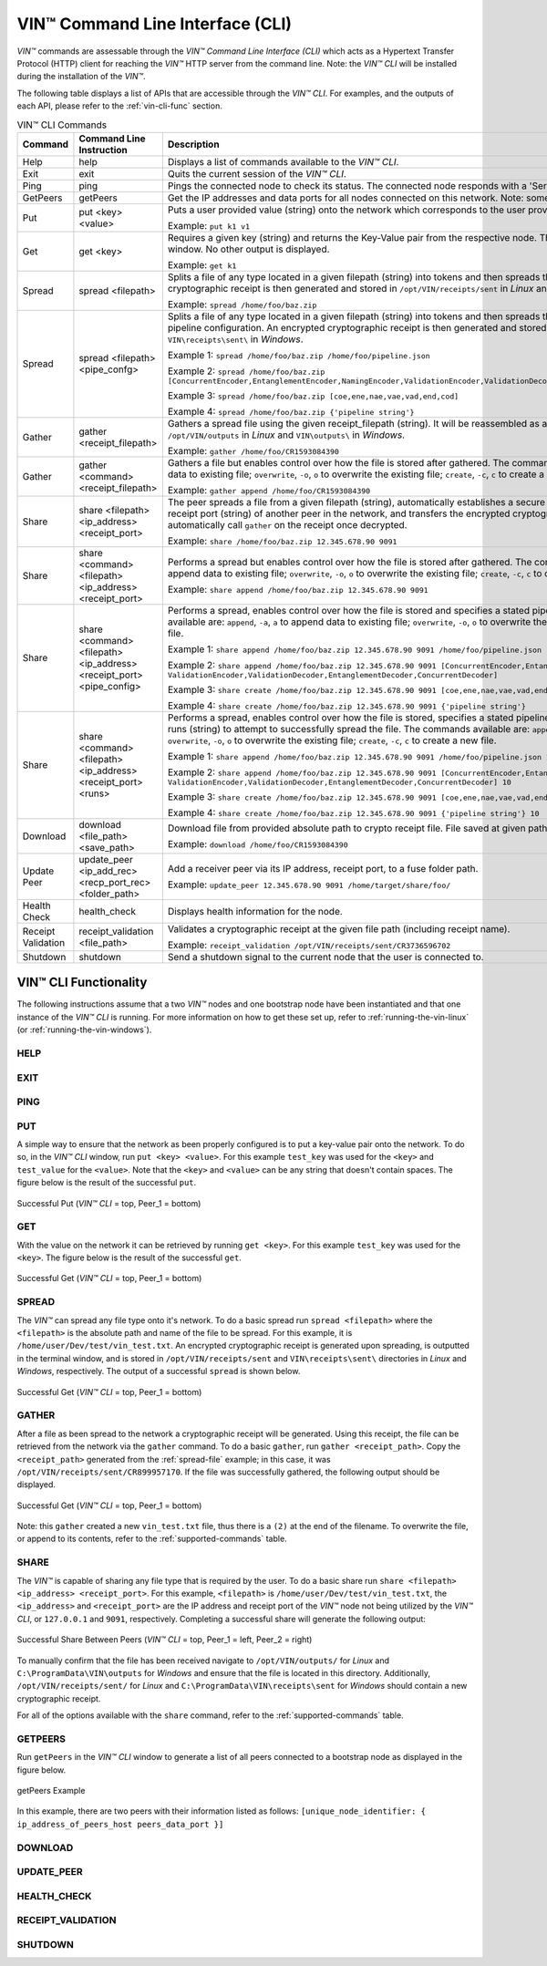 .. _vin-cli:

***********************************
VIN™ Command Line Interface (CLI)
***********************************

*VIN™* commands are assessable through the *VIN™ Command Line Interface (CLI)* which acts as a Hypertext Transfer Protocol (HTTP) client for reaching the *VIN™* HTTP server from the command line. Note: the *VIN™ CLI* will be installed during the installation of the *VIN™*.

The following table displays a list of APIs that are accessible through the *VIN™ CLI*. For examples, and the outputs of each API, please refer to the :ref:`vin-cli-func` section.

.. _supported-commands:

.. csv-table:: VIN™ CLI Commands
    :header: Command, Command Line Instruction, Description
    :widths: 15 40 50 

    Help, help, "Displays a list of commands available to the *VIN™ CLI*."
    Exit, exit, "Quits the current session of the *VIN™ CLI*."
    Ping, ping, "Pings the connected node to check its status. The connected node responds with a 'Server pong!' message if successful."
    GetPeers, getPeers, "Get the IP addresses and data ports for all nodes connected on this network. Note: some of the nodes may be stale."
    Put, put <key> <value>, "Puts a user provided value (string) onto the network which corresponds to the user provided key (string).
    
    Example: ``put k1 v1``"
    Get, get <key>, "Requires a given key (string) and returns the Key-Value pair from the respective node. The value is displayed in the *VIN™ CLI* window. No other output is displayed.
    
    Example: ``get k1``"
    Spread, spread <filepath>, "Splits a file of any type located in a given filepath (string) into tokens and then spreads them across the network. An encrypted cryptographic receipt is then generated and stored in ``/opt/VIN/receipts/sent`` in *Linux* and ``VIN\receipts\sent\`` in *Windows*.
    
    Example: ``spread /home/foo/baz.zip``"
    Spread, spread <filepath> <pipe_confg>, "Splits a file of any type located in a given filepath (string) into tokens and then spreads them across the network with a stated pipeline configuration. An encrypted cryptographic receipt is then generated and stored in ``/opt/VIN/receipts/sent`` in *Linux* and ``VIN\receipts\sent\`` in *Windows*.
    
    Example 1: ``spread /home/foo/baz.zip /home/foo/pipeline.json``
    
    Example 2: ``spread /home/foo/baz.zip [ConcurrentEncoder,EntanglementEncoder,NamingEncoder,ValidationEncoder,ValidationDecoder,EntanglementDecoder,ConcurrentDecoder]``
    
    Example 3: ``spread /home/foo/baz.zip [coe,ene,nae,vae,vad,end,cod]``
    
    Example 4: ``spread /home/foo/baz.zip {'pipeline string'}``"
    Gather, gather <receipt_filepath>, "Gathers a spread file using the given receipt_filepath (string). It will be reassembled as a new file into the output directory ``/opt/VIN/outputs`` in *Linux* and ``VIN\outputs\`` in *Windows*.
    
    Example: ``gather /home/foo/CR1593084390``"
    Gather, gather <command> <receipt_filepath>, "Gathers a file but enables control over how the file is stored after gathered. The commands available are: ``append``, ``-a``, ``a`` to append data to existing file; ``overwrite``, ``-o``, ``o`` to overwrite the existing file; ``create``, ``-c``, ``c`` to create a new file.
    
    Example: ``gather append /home/foo/CR1593084390``" 
    Share, share <filepath> <ip_address> <receipt_port>, "The peer spreads a file from a given filepath (string), automatically establishes a secure channel with the ip_address (string) and receipt port (string) of another peer in the network, and transfers the encrypted cryptographic receipt. The receiver peer will automatically call ``gather`` on the receipt once decrypted.
    
    Example: ``share /home/foo/baz.zip 12.345.678.90 9091``"
    Share, share <command> <filepath> <ip_address> <receipt_port>, "Performs a spread but enables control over how the file is stored after gathered. The commands available are: ``append``, ``-a``, ``a`` to append data to existing file; ``overwrite``, ``-o``, ``o`` to overwrite the existing file; ``create``, ``-c``, ``c`` to create a new file.
    
    Example: ``share append /home/foo/baz.zip 12.345.678.90 9091``" 
    Share, share <command> <filepath> <ip_address> <receipt_port> <pipe_config>, "Performs a spread, enables control over how the file is stored and specifies a stated pipeline configuration. The commands available are: ``append``, ``-a``, ``a`` to append data to existing file; ``overwrite``, ``-o``, ``o`` to overwrite the existing file; ``create``, ``-c``, ``c`` to create a new file.
    
    Example 1: ``share append /home/foo/baz.zip 12.345.678.90 9091 /home/foo/pipeline.json``
    
    Example 2: ``share append /home/foo/baz.zip 12.345.678.90 9091 [ConcurrentEncoder,EntanglementEncoder,NamingEncoder, ValidationEncoder,ValidationDecoder,EntanglementDecoder,ConcurrentDecoder]``
    
    Example 3: ``share create /home/foo/baz.zip 12.345.678.90 9091 [coe,ene,nae,vae,vad,end,cod]``
    
    Example 4: ``share create /home/foo/baz.zip 12.345.678.90 9091 {'pipeline string'}``"
    Share, share <command> <filepath> <ip_address> <receipt_port> <runs>, "Performs a spread, enables control over how the file is stored, specifies a stated pipeline configuration and specifies the number of runs (string) to attempt to successfully spread the file. The commands available are: ``append``, ``-a``, ``a`` to append data to existing file; ``overwrite``, ``-o``, ``o`` to overwrite the existing file; ``create``, ``-c``, ``c`` to create a new file.
    
    Example 1: ``share append /home/foo/baz.zip 12.345.678.90 9091 /home/foo/pipeline.json 10``
    
    Example 2: ``share append /home/foo/baz.zip 12.345.678.90 9091 [ConcurrentEncoder,EntanglementEncoder,NamingEncoder, ValidationEncoder,ValidationDecoder,EntanglementDecoder,ConcurrentDecoder] 10``
    
    Example 3: ``share create /home/foo/baz.zip 12.345.678.90 9091 [coe,ene,nae,vae,vad,end,cod] 10``
    
    Example 4: ``share create /home/foo/baz.zip 12.345.678.90 9091 {'pipeline string'} 10``"
    Download, download <file_path> <save_path>, "Download file from provided absolute path to crypto receipt file. File saved at given path.
    
    Example: ``download /home/foo/CR1593084390``"
    Update Peer, update_peer <ip_add_rec> <recp_port_rec> <folder_path>, "Add a receiver peer via its IP address, receipt port, to a fuse folder path.
    
    Example: ``update_peer 12.345.678.90 9091 /home/target/share/foo/``"
    Health Check, health_check, "Displays health information for the node."
    Receipt Validation, receipt_validation <file_path>, "Validates a cryptographic receipt at the given file path (including receipt name).
    
    Example: ``receipt_validation /opt/VIN/receipts/sent/CR3736596702``"
    Shutdown, shutdown, "Send a shutdown signal to the current node that the user is connected to."


.. _vin-cli-func:

VIN™ CLI Functionality 
=======================

The following instructions assume that a two *VIN™* nodes and one bootstrap node have been instantiated and that one instance of the *VIN™ CLI* is running. For more information on how to get these set up, refer to :ref:`running-the-vin-linux` (or :ref:`running-the-vin-windows`).


HELP
----

.. panels::
    :card: none

    TEXT

    ---

    TEXT




EXIT
-----

.. panels::
    :card: none

    TEXT

    ---

    TEXT


PING
-----

.. panels::
    :card: none

    TEXT

    ---

    TEXT


PUT
--------------------------------

.. panels::
    :card: none

    TEXT

    ---

    TEXT

A simple way to ensure that the network as been properly configured is to put a key-value pair onto the network. To do so, in the *VIN™ CLI* window, run ``put <key> <value>``. For this example ``test_key`` was used for the ``<key>`` and ``test_value`` for the ``<value>``. Note that the ``<key>`` and ``<value>`` can be any string that doesn't contain spaces. The figure below is the result of the successful ``put``.

.. figure:: images/vin_cli/vincli_put.png
  :scale: 100
  :align: center
  :alt: Successful Put

  Successful Put (*VIN™ CLI* = top, Peer_1 = bottom)


GET
-----

.. panels::
    :card: none

    TEXT

    ---

    TEXT

With the value on the network it can be retrieved by running ``get <key>``. For this example ``test_key`` was used for the ``<key>``. The figure below is the result of the successful ``get``.

.. figure:: images/vin_cli/vincli_get.png
  :scale: 100
  :align: center
  :alt: Successful Get

  Successful Get (*VIN™ CLI* = top, Peer_1 = bottom)


.. _spread-file:

SPREAD
---------

.. panels::
    :card: none

    TEXT

    ---

    TEXT


The *VIN™* can spread any file type onto it's network. To do a basic spread run ``spread <filepath>`` where the ``<filepath>`` is the absolute path and name of the file to be spread. For this example, it is ``/home/user/Dev/test/vin_test.txt``. An encrypted cryptographic receipt is generated upon spreading, is outputted in the terminal window, and is stored in ``/opt/VIN/receipts/sent`` and ``VIN\receipts\sent\`` directories in *Linux* and *Windows*, respectively. The output of a successful ``spread`` is shown below.

.. figure:: images/vin_cli/vincli_spread.png
  :scale: 100
  :align: center
  :alt: Successful Spread

  Successful Get (*VIN™ CLI* = top, Peer_1 = bottom)


GATHER
--------

.. panels::
    :card: none

    TEXT

    ---

    TEXT

After a file as been spread to the network a cryptographic receipt will be generated. Using this receipt, the file can be retrieved from the network via the ``gather`` command. To do a basic ``gather``, run ``gather <receipt_path>``. Copy the ``<receipt_path>`` generated from the :ref:`spread-file` example; in this case, it was ``/opt/VIN/receipts/sent/CR899957170``. If the file was successfully gathered, the following output should be displayed.

.. figure:: images/vin_cli/vincli_gather.png
  :scale: 100
  :align: center
  :alt: Successful Gather

  Successful Get (*VIN™ CLI* = top, Peer_1 = bottom)

Note: this ``gather`` created a new ``vin_test.txt`` file, thus there is a ``(2)`` at the end of the filename. To overwrite the file, or append to its contents, refer to the :ref:`supported-commands` table.


SHARE
--------------

.. panels::
    :card: none

    TEXT

    ---

    TEXT

The *VIN™* is capable of sharing any file type that is required by the user. To do a basic share run ``share <filepath> <ip_address> <receipt_port>``. For this example, ``<filepath>`` is ``/home/user/Dev/test/vin_test.txt``, the ``<ip_address>`` and ``<receipt_port>`` are the IP address and receipt port of the *VIN™* node not being utilized by the *VIN™ CLI*, or ``127.0.0.1`` and ``9091``, respectively. Completing a successful share will generate the following output:

.. figure:: images/vin_cli/vincli_share.png
  :scale: 100
  :align: center
  :alt: Successful Share

  Successful Share Between Peers (*VIN™ CLI* = top, Peer_1 = left, Peer_2 = right)

To manually confirm that the file has been received navigate to ``/opt/VIN/outputs/`` for *Linux* and ``C:\ProgramData\VIN\outputs`` for *Windows* and ensure that the file is located in this directory. Additionally, ``/opt/VIN/receipts/sent/`` for *Linux* and ``C:\ProgramData\VIN\receipts\sent`` for *Windows* should contain a new cryptographic receipt.

For all of the options available with the ``share`` command, refer to the :ref:`supported-commands` table.


GETPEERS
----------------------------------------

.. panels::
    :card: none

    TEXT

    ---

    TEXT


Run ``getPeers`` in the *VIN™ CLI* window to generate a list of all peers connected to a bootstrap node as displayed in the figure below.  


.. figure:: images/vin_cli/vincli_getpeers.png
  :scale: 100
  :align: center
  :alt: getPeers

  getPeers Example

In this example, there are two peers with their information listed as follows: ``[unique_node_identifier: { ip_address_of_peers_host peers_data_port }]``


DOWNLOAD
----------

.. panels::
    :card: none

    TEXT

    ---

    TEXT



UPDATE_PEER
-----------

.. panels::
    :card: none

    TEXT

    ---

    TEXT



HEALTH_CHECK
-------------

.. panels::
    :card: none

    TEXT

    ---

    TEXT



RECEIPT_VALIDATION
------------------

.. panels::
    :card: none

    TEXT

    ---

    TEXT





SHUTDOWN
-----------------------

.. panels::
    :card: none

    To shutdown the particular node which the *VIN™ CLI* is currently connected to, run ``shutdown``.

    **Parameters**
    
    None.

    **Returns**
    
    None.

    ---

    **VIN_CLI RESPONSE**

    .. code-block:: none

      VIN@10.51.2.22:7070> shutdown
      <h1>Exit<h1>

    **VIN™ NODE RESPONSE**

    .. code-block:: none

      16:53:13:409 http: URI: /exit ; request from: 10.51.2.22:45494
      16:53:13:409 http: 'exit' request received
      16:53:13:409 http: HTTP server exit
      Uninitializing subsystem: Logging SubsystemFUSE: Handle end thread signal 10

      16:53:19:146 root: VIN exit